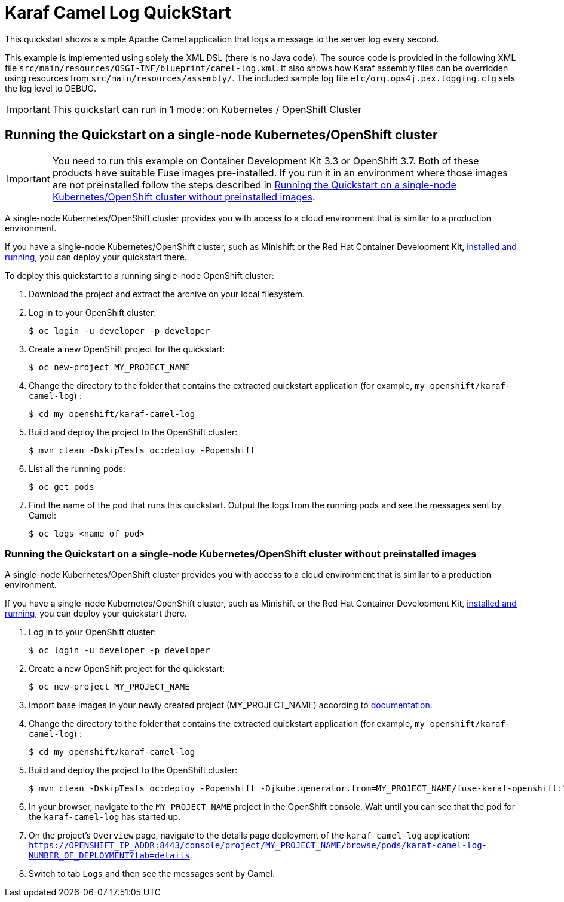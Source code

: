 = Karaf Camel Log QuickStart

This quickstart shows a simple Apache Camel application that logs a message to the server log every second.

This example is implemented using solely the XML DSL (there is no Java code). The source code is provided in the following XML file `src/main/resources/OSGI-INF/blueprint/camel-log.xml`.
It also shows how Karaf assembly files can be overridden using resources from `src/main/resources/assembly/`. The included sample log file `etc/org.ops4j.pax.logging.cfg` sets the log level to DEBUG.

IMPORTANT: This quickstart can run in 1 mode: on Kubernetes / OpenShift Cluster

== Running the Quickstart on a single-node Kubernetes/OpenShift cluster

IMPORTANT: You need to run this example on Container Development Kit 3.3 or OpenShift 3.7.
Both of these products have suitable Fuse images pre-installed.
If you run it in an environment where those images are not preinstalled follow the steps described in <<single-node-without-preinstalled-images>>.

A single-node Kubernetes/OpenShift cluster provides you with access to a cloud environment that is similar to a production environment.

If you have a single-node Kubernetes/OpenShift cluster, such as Minishift or the Red Hat Container Development Kit, link:http://appdev.openshift.io/docs/minishift-installation.html[installed and running], you can deploy your quickstart there.

To deploy this quickstart to a running single-node OpenShift cluster:

. Download the project and extract the archive on your local filesystem.

. Log in to your OpenShift cluster:
+
[source,bash,options="nowrap",subs="attributes+"]
----
$ oc login -u developer -p developer
----

. Create a new OpenShift project for the quickstart:
+
[source,bash,options="nowrap",subs="attributes+"]
----
$ oc new-project MY_PROJECT_NAME
----

. Change the directory to the folder that contains the extracted quickstart application (for example, `my_openshift/karaf-camel-log`) :
+
[source,bash,options="nowrap",subs="attributes+"]
----
$ cd my_openshift/karaf-camel-log
----

. Build and deploy the project to the OpenShift cluster:
+
[source,bash,options="nowrap",subs="attributes+"]
----
$ mvn clean -DskipTests oc:deploy -Popenshift
----

. List all the running pods:
+
[source,bash,options="nowrap",subs="attributes+"]
----
$ oc get pods
----

. Find the name of the pod that runs this quickstart. Output the logs from the running pods and see the messages sent by Camel:
+
[source,bash,options="nowrap",subs="attributes+"]
----
$ oc logs <name of pod>
----

[#single-node-without-preinstalled-images]
=== Running the Quickstart on a single-node Kubernetes/OpenShift cluster without preinstalled images

A single-node Kubernetes/OpenShift cluster provides you with access to a cloud environment that is similar to a production environment.

If you have a single-node Kubernetes/OpenShift cluster, such as Minishift or the Red Hat Container Development Kit, link:http://appdev.openshift.io/docs/minishift-installation.html[installed and running], you can deploy your quickstart there.

. Log in to your OpenShift cluster:
+
[source,bash,options="nowrap",subs="attributes+"]
----
$ oc login -u developer -p developer
----

. Create a new OpenShift project for the quickstart:
+
[source,bash,options="nowrap",subs="attributes+"]
----
$ oc new-project MY_PROJECT_NAME
----

. Import base images in your newly created project (MY_PROJECT_NAME) according to https://access.redhat.com/documentation/en-us/red_hat_fuse/7.9/html/fuse_on_openshift_guide/get-started-non-admin[documentation].

. Change the directory to the folder that contains the extracted quickstart application (for example, `my_openshift/karaf-camel-log`) :
+
[source,bash,options="nowrap",subs="attributes+"]
----
$ cd my_openshift/karaf-camel-log
----

. Build and deploy the project to the OpenShift cluster:
+
[source,bash,options="nowrap",subs="attributes+"]
----
$ mvn clean -DskipTests oc:deploy -Popenshift -Djkube.generator.from=MY_PROJECT_NAME/fuse-karaf-openshift:1.9
----

. In your browser, navigate to the `MY_PROJECT_NAME` project in the OpenShift console.
Wait until you can see that the pod for the `karaf-camel-log` has started up.

. On the project's `Overview` page, navigate to the details page deployment of the `karaf-camel-log` application: `https://OPENSHIFT_IP_ADDR:8443/console/project/MY_PROJECT_NAME/browse/pods/karaf-camel-log-NUMBER_OF_DEPLOYMENT?tab=details`.

. Switch to tab `Logs` and then see the messages sent by Camel.
